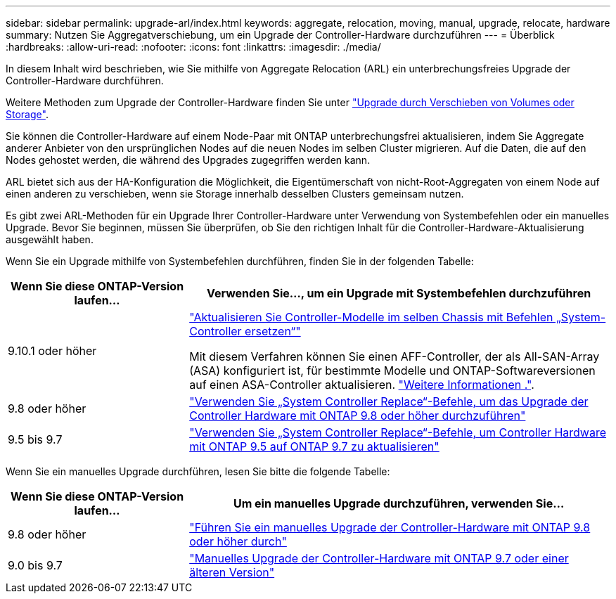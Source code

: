 ---
sidebar: sidebar 
permalink: upgrade-arl/index.html 
keywords: aggregate, relocation, moving, manual, upgrade, relocate, hardware 
summary: Nutzen Sie Aggregatverschiebung, um ein Upgrade der Controller-Hardware durchzuführen 
---
= Überblick
:hardbreaks:
:allow-uri-read: 
:nofooter: 
:icons: font
:linkattrs: 
:imagesdir: ./media/


[role="lead"]
In diesem Inhalt wird beschrieben, wie Sie mithilfe von Aggregate Relocation (ARL) ein unterbrechungsfreies Upgrade der Controller-Hardware durchführen.

Weitere Methoden zum Upgrade der Controller-Hardware finden Sie unter link:../upgrade/upgrade-decide-to-use-this-guide.html["Upgrade durch Verschieben von Volumes oder Storage"].

Sie können die Controller-Hardware auf einem Node-Paar mit ONTAP unterbrechungsfrei aktualisieren, indem Sie Aggregate anderer Anbieter von den ursprünglichen Nodes auf die neuen Nodes im selben Cluster migrieren. Auf die Daten, die auf den Nodes gehostet werden, die während des Upgrades zugegriffen werden kann.

ARL bietet sich aus der HA-Konfiguration die Möglichkeit, die Eigentümerschaft von nicht-Root-Aggregaten von einem Node auf einen anderen zu verschieben, wenn sie Storage innerhalb desselben Clusters gemeinsam nutzen.

Es gibt zwei ARL-Methoden für ein Upgrade Ihrer Controller-Hardware unter Verwendung von Systembefehlen oder ein manuelles Upgrade. Bevor Sie beginnen, müssen Sie überprüfen, ob Sie den richtigen Inhalt für die Controller-Hardware-Aktualisierung ausgewählt haben.

Wenn Sie ein Upgrade mithilfe von Systembefehlen durchführen, finden Sie in der folgenden Tabelle:

[cols="30,70"]
|===
| Wenn Sie diese ONTAP-Version laufen… | Verwenden Sie…, um ein Upgrade mit Systembefehlen durchzuführen 


| 9.10.1 oder höher | link:https://docs.netapp.com/us-en/ontap-systems-upgrade/upgrade-arl-auto-affa900/index.html["Aktualisieren Sie Controller-Modelle im selben Chassis mit Befehlen „System-Controller ersetzen“"^]

Mit diesem Verfahren können Sie einen AFF-Controller, der als All-SAN-Array (ASA) konfiguriert ist, für bestimmte Modelle und ONTAP-Softwareversionen auf einen ASA-Controller aktualisieren. link:https://docs.netapp.com/us-en/ontap-systems-upgrade/upgrade-arl-auto-affa900/index.html["Weitere Informationen ."]. 


| 9.8 oder höher | link:https://docs.netapp.com/us-en/ontap-systems-upgrade/upgrade-arl-auto-app/index.html["Verwenden Sie „System Controller Replace“-Befehle, um das Upgrade der Controller Hardware mit ONTAP 9.8 oder höher durchzuführen"] 


| 9.5 bis 9.7 | link:https://docs.netapp.com/us-en/ontap-systems-upgrade/upgrade-arl-auto/index.html["Verwenden Sie „System Controller Replace“-Befehle, um Controller Hardware mit ONTAP 9.5 auf ONTAP 9.7 zu aktualisieren"] 
|===
Wenn Sie ein manuelles Upgrade durchführen, lesen Sie bitte die folgende Tabelle:

[cols="30,70"]
|===
| Wenn Sie diese ONTAP-Version laufen… | Um ein manuelles Upgrade durchzuführen, verwenden Sie… 


| 9.8 oder höher | link:https://docs.netapp.com/us-en/ontap-systems-upgrade/upgrade-arl-manual-app/index.html["Führen Sie ein manuelles Upgrade der Controller-Hardware mit ONTAP 9.8 oder höher durch"] 


| 9.0 bis 9.7 | link:https://docs.netapp.com/us-en/ontap-systems-upgrade/upgrade-arl-manual/index.html["Manuelles Upgrade der Controller-Hardware mit ONTAP 9.7 oder einer älteren Version"] 
|===